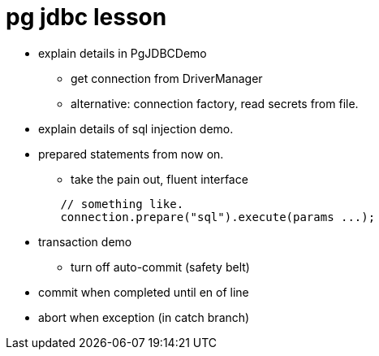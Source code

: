 = pg jdbc lesson

* explain details in PgJDBCDemo
** get connection from DriverManager
** alternative: connection factory, read secrets from file.

* explain details of sql injection demo.

* prepared statements from now on.
** take the pain out, fluent interface

[source,java]
----
	// something like.
	connection.prepare("sql").execute(params ...);
----

* transaction demo
** turn off auto-commit (safety belt)
* commit when completed until en of line
* abort when exception (in catch branch)

